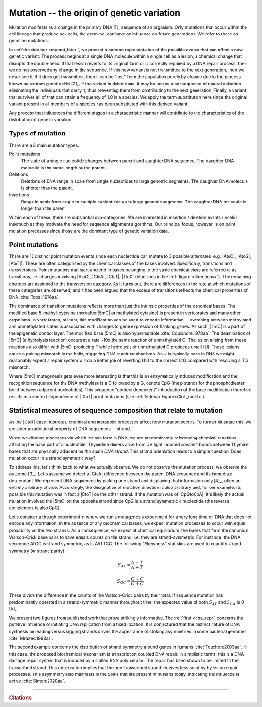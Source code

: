 Mutation -- the origin of genetic variation
===========================================

Mutation manifests as a change in the primary DNA [1]_ sequence of an organism. Only mutations that occur within the cell lineage that produce sex cells, the germline, can have an influence on future generations. We refer to these as germline mutations.

.. margin:: What happens to a mutation?
    :name: mutant_fate

    .. image:: /_static/images/molevol/mutation_process.png
        :scale: 50%

    This process only applies to the germ cells.

In :ref:`the side bar <mutant_fate>`, we present a cartoon representation of the possible events that can affect a new genetic variant. The process begins at a single DNA molecule within a single cell as a lesion, a chemical change that disrupts the double-helix. If that lesion reverts to its original form or is correctly repaired by a DNA repair process, then we do not observed any change in the sequence. If this new variant is not transmitted to the next generation, then we never see it. If it does get transmitted, then it can be "lost" from the population purely by chance due to the process known as random genetic drift [2]_. If the variant is deleterious, it may be lost as a consequence of natural selection eliminating the individuals that carry it, thus preventing them from contributing to the next generation. Finally, a variant that survives all of that can attain a frequency of 1.0 in a species. We apply the term substitution here since the original variant present in all members of a species has been substituted with this derived variant.

.. margin::
  
    .. [1] Of course, some viruses use RNA for the genome, but we limit ourselves to DNA here.
    .. [2] If the variant survives to a sufficient population frequency, we refer to it as a polymorphism. Polymorphic means "many forms". In terms of genetic variation, this is most often presented as SNPs (single nucleotide polymorphisms) or the largely synonymous term SNV (single nucleotide variant). The latter terms is probably better, since the original definition for polymorphism applied only to loci for which the minor allele frequency was :math:`\ge 0.01` (and before that :math:`\ge 0.05`). Since increase capacity to survey genetic variation, those arbitrary cutoffs have less value.

Any process that influences the different stages in a characteristic manner will contribute to the characteristics of the distribution of genetic variation.

.. index::
    pair: point mutation; mutation types
    pair: insertion; mutation types
    pair: deletion; mutation types
    pair: indel; mutation types

Types of mutation
-----------------

There are a 3 main mutation types.

Point mutations
    The state of a single nucleotide changes between parent and daughter DNA sequence. The daughter DNA molecule is the same length as the parent.

Deletions
    Deletions of DNA range in scale from single nucleotides to large genomic segments. The daughter DNA molecule is shorter than the parent.

Insertions
    Range in scale from single to multiple nucleotides up to large genomic segments. The daughter DNA molecule is longer than the parent.

Within each of these, there are substantial sub-categories. We are interested in insertion / deletion events (indels) insomuch as they motivate the need for sequence alignment algorithms. Our principal focus, however, is on point mutation processes since those are the dominant type of genetic variation data.

.. _point_mutations:

Point mutations
---------------

.. index::
    pair: transition; point mutation
    pair: transversion; point mutation

There are 12 distinct point mutation events since each nucleotide can mutate to 3 possible alternates (e.g. |AtoC|, |AtoG|, |AtoT|). These are often categorised by the chemical classes of the bases involved. Specifically, transitions and transversions. Point mutations that start and end in bases belonging to the same chemical class are referred to as transitions, i.e. changes involving |AtoG|, |GtoA|, |CtoT|, |TtoC| (blue lines in the :ref:`figure <directions>`). The remaining changes are assigned to the transversion category. As it turns out, there are differences in the rate at which mutations of these categories are observed, and it has been argued that the excess of transitions reflects the chemical properties of DNA :cite:`Topal:1976aa`.

.. margin:: Mutation directions
    :name: directions

    .. digraph:: point_mutants

        node [shape=none arrowhead=vee];
        layout=circo

        A -> C [dir=both];
        A -> G [dir=both color=blue];
        A -> T [dir=both];
        C -> G [dir=both];
        C -> T [dir=both color=blue];
        G -> T [dir=both];

    The different point mutations.

    The blue lines indicate transition mutations, point mutations between bases that belong to the same chemical class – between the purines (A/G) or pyrimidines (C/T). 

The dominance of transition mutations reflects more than just the intrinsic properties of the canonical bases. The modified base 5-methyl-cytosine (hereafter |5mC| or methylated cytosine) is present in vertebrates and many other organisms. In vertebrates, at least, this modification can be used to encode information -- switching between methylated and unmethylated states is associated with changes to gene expression of flanking genes. As such, |5mC| is a part of the epigenetic control layer. The modified base |5mC| is also hypermutable :cite:`Coulondre:1978aa`. The deamination of |5mC| (a hydrolysis reaction) occurs at a rate ~10x the same reaction of unmethylated C. The lesion arising from these reactions also differ, with |5mC| producing T while hydrolysis of unmethylated C produces uracil (U). These lesions cause a pairing mismatch in the helix, triggering DNA repair mechanisms. As U is typically seen in RNA we might reasonably expect a repair system will do a better job of reverting U:G to the correct C:G compared with resolving a T:G mismatch.

.. index::
    pair: context dependent; mutation

Where |5mC| mutagenesis gets even more interesting is that this is an enzymatically induced modification and the recognition sequence for the DNA methylase is a C followed by a G, denote CpG (the p stands for the phosphodiester bond between adjacent nucleotides). This sequence "context dependent" introduction of the base modification therefore results in a context dependence of |CtoT| point mutations (see :ref:`Sidebar Figure<CtoT_motif>`).

.. margin:: Context dependence of |CtoT| point mutations
    :name: CtoT_motif

    .. figure:: /_static/images/molevol/CtoT-human-intergenic.svg

    Information analysis of human intergenic SNPs resulting from a |CtoT| point mutation :cite:`Zhu:2017aa`.

    RE is relative entropy. Position is relative to the point mutation (at 0). The normal letter orientation in the plot indicates that base was over-represented in mutant sequences compared to the reference distribution. The rotated orientation indicates that base was under-represented in mutant sequences.

Statistical measures of sequence composition that relate to mutation
--------------------------------------------------------------------

As the |CtoT| case illustrates, chemical and metabolic processes affect how mutation occurs. To further illustrate this, we consider an additional property of DNA sequences -- strand.

When we discuss processes via which lesions form in DNA, we are predominantly referencing chemical reactions affecting the base part of a nucleotide. Thymidine dimers arise from UV light induced covalent bonds between Thymine bases that are physically adjacent *on the same DNA strand*. This strand orientation leads to a simple question: Does mutation occur in a strand symmetric way?

To address this, let's think back to what we actually observe. We do not observe the mutation process, we observe the outcome [3]_. Let's assume we detect a |GtoA| difference between the parent DNA sequence and its immediate descendant. We represent DNA sequences by picking one strand and displaying that information only [4]_, often an entirely arbitrary choice. Accordingly, the designation of mutation direction is also arbitrary and, for our example, its possible this mutation was in fact a |CtoT| on the other strand. If the mutation was of |CpGtoCpA|, it's likely the actual mutation involved the |5mC| on the opposite strand since CpG is a strand symmetric dinucleotide (the reverse complement is also CpG).

Let's consider a though experiment in where we run a mutagenesis experiment for a very long time on DNA that does not encode any information. In the absence of any biochemical biases, we expect mutation processes to occur with equal probability on the two strands. As a consequence, we expect at chemical equilibrium, the bases that form the canonical Watson-Crick base pairs to have equals counts on the strand, i.e. they are strand-symmetric. For instance, the DNA sequence ATGC is strand symmetric, as is AATTGC. The following "Skewness" statistics are used to quantify strand symmetry (or strand parity).

.. math::

    S_{AT} = \frac{A-T}{A+T}

    S_{GC} = \frac{G-C}{G+C}

These divide the difference in the counts of the Watson-Crick pairs by their total. If sequence mutation has predominantly operated in a strand-symmetric manner throughout time, the expected value of both :math:`S_{AT}` and :math:`S_{GA}` is 0 [5]_.

We present two figures from published work that prove strikingly informative. The :ref:`first <dna_rep>` concerns the putative influence of initiating DNA replication from a fixed location. It is conjectured that the distinct nature of DNA synthesis on leading versus lagging strands drives the appearance of striking asymmetries in some bacterial genomes :cite:`Mrazek:1998aa`.

.. margin::

    .. [3] Except in specific experimental contexts.
    .. [4] Because of the Watson-Crick base-pairing rules, the other strand can be deduced and thus presenting it is redundant.
    .. [5] The order of the base counts in the statistics can differ between publications.

.. margin:: The influence of DNA replication
    :name: dna_rep

    .. figure:: /_static/images/molevol/bsubtilits_symmetry.png

        *Bacillus subtilis* genome.

    .. figure:: /_static/images/molevol/synechocystis_symmetry.png

        *Synechocystis* PCC6803 genome.

    Panels copied from Figure 1 of :cite:`Mrazek:1998aa`. The :math:`y`-axis is :math:`-S_{GC}` computed from a 50kb sliding window across the corresponding genome. The statistic is assigned to the middle base of thew window. The arrow indicates the origin of replication.

The second example concerns the distribution of strand symmetry around genes in humans :cite:`Touchon:2003aa`. In this case, the proposed biochemical mechanism is transcription coupled DNA repair. In simplistic terms, this is a DNA damage repair system that is induced by a stalled RNA polymerase. The repair has been shown to be limited to the transcribed strand. This observation implies that the non-transcribed strand receives less scrutiny by lesion repair processes. This asymmetry also manifests in the SNPs that are present in humans today, indicating the influence is active :cite:`Simon:2020aa`.

.. margin:: Transcription associated mutation asymmetries

    .. figure:: /_static/images/molevol/strand_skew.png

    Statistics were calculated using the human genome sequence in 1kb windows around genes. The left column shows the transcriptional start site (TSS) at index 0. The |xaxis| values correspond to distances to the TSS in the left column. In the right column they correspond to the distance from the 3`-terminus of the annotated gene transcript. The |yaxis| values are the mean skew statistic for that position from all human genes.

    Copied from Figure 3 of :cite:`Touchon:2003aa`.

------

.. rubric:: Citations

.. bibliography:: /references.bib
    :filter: docname in docnames
    :style: alpha
